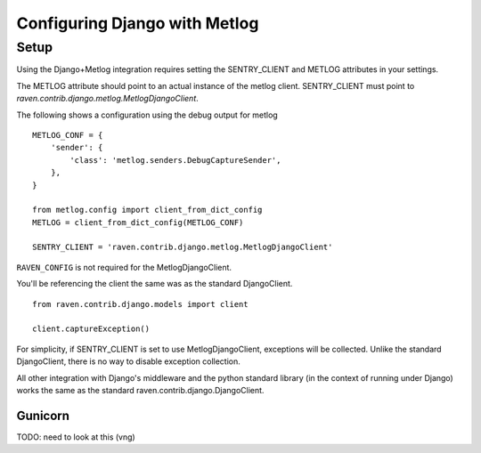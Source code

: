 
Configuring Django with Metlog
==============================

Setup
-----

Using the Django+Metlog integration requires setting the SENTRY_CLIENT
and METLOG attributes in your settings.

The METLOG attribute should point to an actual instance of the metlog
client.  SENTRY_CLIENT must point to
`raven.contrib.django.metlog.MetlogDjangoClient`.

The following shows a configuration using the debug output for metlog ::

    METLOG_CONF = {
        'sender': {
            'class': 'metlog.senders.DebugCaptureSender',
        },
    }

    from metlog.config import client_from_dict_config
    METLOG = client_from_dict_config(METLOG_CONF)

    SENTRY_CLIENT = 'raven.contrib.django.metlog.MetlogDjangoClient'

``RAVEN_CONFIG`` is not required for the MetlogDjangoClient.


You'll be referencing the client the same was as the standard DjangoClient.  ::

    from raven.contrib.django.models import client

    client.captureException()


For simplicity, if SENTRY_CLIENT is set to use MetlogDjangoClient, exceptions will
be collected.  Unlike the standard DjangoClient, there is no way to
disable exception collection.

All other integration with Django's middleware and the python standard
library (in the context of running under Django) works the same as the
standard raven.contrib.django.DjangoClient.

Gunicorn
~~~~~~~~

TODO: need to look at this (vng)
